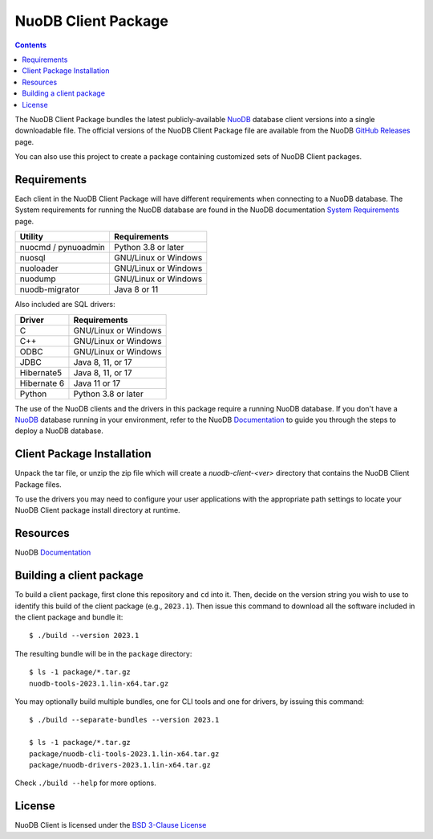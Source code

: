 ====================
NuoDB Client Package
====================

.. image:: https://dl.circleci.com/status-badge/img/gh/nuodb/nuodb-client/tree/master.svg?style=svg
        :target: https://dl.circleci.com/status-badge/redirect/gh/nuodb/nuodb-client/tree/master

.. contents::

The NuoDB Client Package bundles the latest publicly-available NuoDB_ database
client versions into a single downloadable file. The official versions of the
NuoDB Client Package file are available from the NuoDB `GitHub Releases`_
page.

You can also use this project to create a package containing customized sets
of NuoDB Client packages.

Requirements
------------

Each client in the NuoDB Client Package will have different requirements when
connecting to a NuoDB database. The System requirements for running the NuoDB
database are found in the NuoDB documentation `System Requirements`_ page.

+--------------------+----------------------------------------+
|Utility             | Requirements                           |
+====================+========================================+
|nuocmd / pynuoadmin |Python 3.8 or later                     |
+--------------------+----------------------------------------+
|nuosql              |GNU/Linux or Windows                    |
+--------------------+----------------------------------------+
|nuoloader           |GNU/Linux or Windows                    |
+--------------------+----------------------------------------+
|nuodump             |GNU/Linux or Windows                    |
+--------------------+----------------------------------------+
|nuodb-migrator      |Java 8 or 11                            |
+--------------------+----------------------------------------+

Also included are SQL drivers:

+------------------+---------------------+
|Driver            | Requirements        |
+==================+=====================+
|C                 |GNU/Linux or Windows |
+------------------+---------------------+
|C++               |GNU/Linux or Windows |
+------------------+---------------------+
|ODBC              |GNU/Linux or Windows |
+------------------+---------------------+
|JDBC              |Java 8, 11, or 17    |
+------------------+---------------------+
|Hibernate5        |Java 8, 11, or 17    |
+------------------+---------------------+
|Hibernate 6       |Java 11 or 17        |
+------------------+---------------------+
|Python            |Python 3.8 or later  |
+------------------+---------------------+

The use of the NuoDB clients and the drivers in this package require a running
NuoDB database.  If you don't have a NuoDB_ database running in your
environment, refer to the NuoDB Documentation_ to guide you through the steps
to deploy a NuoDB database.

Client Package Installation
---------------------------

Unpack the tar file, or unzip the zip file which will create a
*nuodb-client-<ver>* directory that contains the NuoDB Client Package files.

To use the drivers you may need to configure your user applications with the
appropriate path settings to locate your NuoDB Client package install
directory at runtime.

Resources
---------

NuoDB Documentation_

Building a client package
-------------------------

To build a client package, first clone this repository and ``cd`` into it. Then,
decide on the version string you wish to use to identify this build of the client
package (e.g., ``2023.1``). Then issue this command to download all the software
included in the client package and bundle it::

  $ ./build --version 2023.1

The resulting bundle will be in the ``package`` directory::

  $ ls -1 package/*.tar.gz
  nuodb-tools-2023.1.lin-x64.tar.gz

You may optionally build multiple bundles, one for CLI tools and one
for drivers, by issuing this command::

  $ ./build --separate-bundles --version 2023.1

  $ ls -1 package/*.tar.gz
  package/nuodb-cli-tools-2023.1.lin-x64.tar.gz
  package/nuodb-drivers-2023.1.lin-x64.tar.gz

Check ``./build --help`` for more options.

License
-------

NuoDB Client is licensed under the `BSD 3-Clause License <https://github.com/nuodb/nuodb-client/blob/master/LICENSE>`_

.. _NuoDB: https://www.nuodb.com/
.. _GitHub Releases: https://github.com/nuodb/nuodb-client/releases
.. _System Requirements: https://doc.nuodb.com/nuodb/latest/deployment-models/physical-or-vmware-environments-with-nuodb-admin/system-requirements/
.. _Documentation: https://doc.nuodb.com/nuodb/latest/introduction-to-nuodb/
